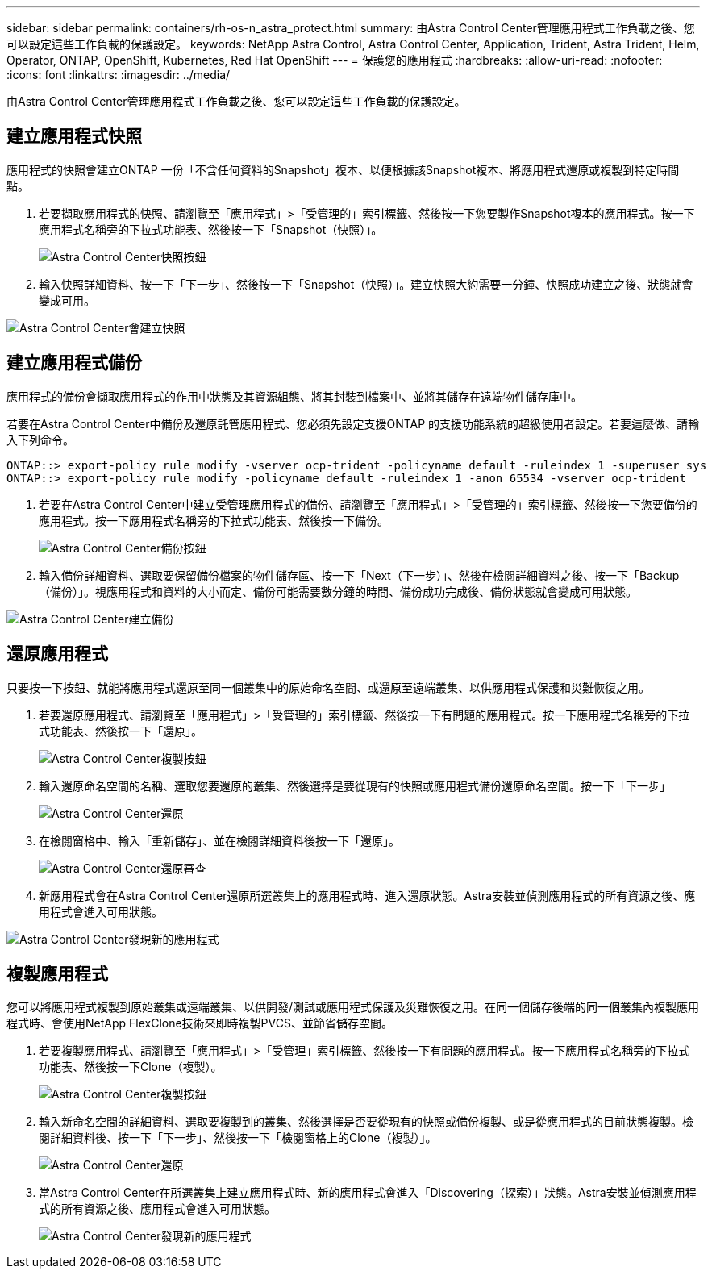 ---
sidebar: sidebar 
permalink: containers/rh-os-n_astra_protect.html 
summary: 由Astra Control Center管理應用程式工作負載之後、您可以設定這些工作負載的保護設定。 
keywords: NetApp Astra Control, Astra Control Center, Application, Trident, Astra Trident, Helm, Operator, ONTAP, OpenShift, Kubernetes, Red Hat OpenShift 
---
= 保護您的應用程式
:hardbreaks:
:allow-uri-read: 
:nofooter: 
:icons: font
:linkattrs: 
:imagesdir: ../media/


[role="lead"]
由Astra Control Center管理應用程式工作負載之後、您可以設定這些工作負載的保護設定。



== 建立應用程式快照

應用程式的快照會建立ONTAP 一份「不含任何資料的Snapshot」複本、以便根據該Snapshot複本、將應用程式還原或複製到特定時間點。

. 若要擷取應用程式的快照、請瀏覽至「應用程式」>「受管理的」索引標籤、然後按一下您要製作Snapshot複本的應用程式。按一下應用程式名稱旁的下拉式功能表、然後按一下「Snapshot（快照）」。
+
image::redhat_openshift_image130.jpg[Astra Control Center快照按鈕]

. 輸入快照詳細資料、按一下「下一步」、然後按一下「Snapshot（快照）」。建立快照大約需要一分鐘、快照成功建立之後、狀態就會變成可用。


image::redhat_openshift_image131.jpg[Astra Control Center會建立快照]



== 建立應用程式備份

應用程式的備份會擷取應用程式的作用中狀態及其資源組態、將其封裝到檔案中、並將其儲存在遠端物件儲存庫中。

若要在Astra Control Center中備份及還原託管應用程式、您必須先設定支援ONTAP 的支援功能系統的超級使用者設定。若要這麼做、請輸入下列命令。

[listing]
----
ONTAP::> export-policy rule modify -vserver ocp-trident -policyname default -ruleindex 1 -superuser sys
ONTAP::> export-policy rule modify -policyname default -ruleindex 1 -anon 65534 -vserver ocp-trident
----
. 若要在Astra Control Center中建立受管理應用程式的備份、請瀏覽至「應用程式」>「受管理的」索引標籤、然後按一下您要備份的應用程式。按一下應用程式名稱旁的下拉式功能表、然後按一下備份。
+
image::redhat_openshift_image132.jpg[Astra Control Center備份按鈕]

. 輸入備份詳細資料、選取要保留備份檔案的物件儲存區、按一下「Next（下一步）」、然後在檢閱詳細資料之後、按一下「Backup（備份）」。視應用程式和資料的大小而定、備份可能需要數分鐘的時間、備份成功完成後、備份狀態就會變成可用狀態。


image::redhat_openshift_image133.jpg[Astra Control Center建立備份]



== 還原應用程式

只要按一下按鈕、就能將應用程式還原至同一個叢集中的原始命名空間、或還原至遠端叢集、以供應用程式保護和災難恢復之用。

. 若要還原應用程式、請瀏覽至「應用程式」>「受管理的」索引標籤、然後按一下有問題的應用程式。按一下應用程式名稱旁的下拉式功能表、然後按一下「還原」。
+
image::redhat_openshift_image134.jpg[Astra Control Center複製按鈕]

. 輸入還原命名空間的名稱、選取您要還原的叢集、然後選擇是要從現有的快照或應用程式備份還原命名空間。按一下「下一步」
+
image::redhat_openshift_image135.jpg[Astra Control Center還原]

. 在檢閱窗格中、輸入「重新儲存」、並在檢閱詳細資料後按一下「還原」。
+
image::redhat_openshift_image136.jpg[Astra Control Center還原審查]

. 新應用程式會在Astra Control Center還原所選叢集上的應用程式時、進入還原狀態。Astra安裝並偵測應用程式的所有資源之後、應用程式會進入可用狀態。


image::redhat_openshift_image137.jpg[Astra Control Center發現新的應用程式]



== 複製應用程式

您可以將應用程式複製到原始叢集或遠端叢集、以供開發/測試或應用程式保護及災難恢復之用。在同一個儲存後端的同一個叢集內複製應用程式時、會使用NetApp FlexClone技術來即時複製PVCS、並節省儲存空間。

. 若要複製應用程式、請瀏覽至「應用程式」>「受管理」索引標籤、然後按一下有問題的應用程式。按一下應用程式名稱旁的下拉式功能表、然後按一下Clone（複製）。
+
image::redhat_openshift_image138.jpg[Astra Control Center複製按鈕]

. 輸入新命名空間的詳細資料、選取要複製到的叢集、然後選擇是否要從現有的快照或備份複製、或是從應用程式的目前狀態複製。檢閱詳細資料後、按一下「下一步」、然後按一下「檢閱窗格上的Clone（複製）」。
+
image::redhat_openshift_image139.jpg[Astra Control Center還原]

. 當Astra Control Center在所選叢集上建立應用程式時、新的應用程式會進入「Discovering（探索）」狀態。Astra安裝並偵測應用程式的所有資源之後、應用程式會進入可用狀態。
+
image::redhat_openshift_image140.jpg[Astra Control Center發現新的應用程式]


